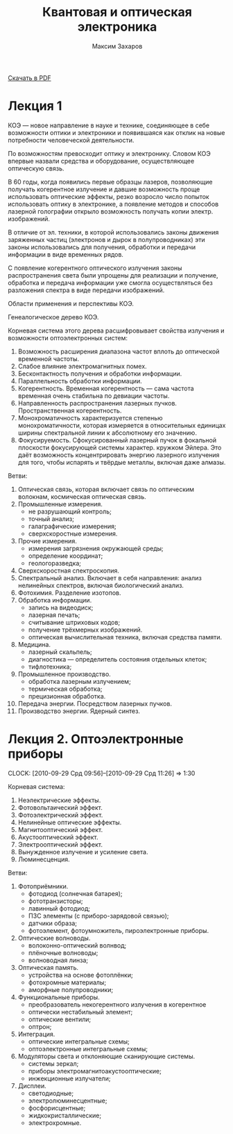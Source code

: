 #+TITLE: Квантовая и оптическая электроника
#+AUTHOR: Максим Захаров
#+STARTUP: indent
#+INFOJS_OPT: path:other/org-info.js view:content ltoc:nil ftoc:t tdepth:1
#+LINK_HOME: index.html
#+LINK_UP: KOE_Lectures.html

[[file:other/KOE_Lectures.pdf][Скачать в PDF]]

* Лекция 1

КОЭ --- новое направление в науке и технике, соединяющее в себе возможности оптики и электроники и появившаяся как отклик на новые потребности человеческой деятельности.

По возможностям превосходит оптику и электронику. Словом КОЭ впервые назвали средства и оборудование, осуществляющее оптическую связь.

В 60 годы, когда появились первые образцы лазеров, позволяющие получать когерентное излучение и давшие возможность проще использовать оптические эффекты, резко возросло число попыток использовать оптику в электронике, а появление методов и способов лазерной голографии открыло возможность получать копии электр. изображений.

В отличие от эл. техники, в которой использовались законы движения заряженных частиц (электронов и дырок в полупроводниках) эти законы использовались для получения, обработки и передачи информации в виде временных рядов.

С появление когерентного оптического излучения законы распространения света были упрощены для реализации и получение, обработка и передача информации уже смогла осуществляться без разложения спектра в виде передачи изображений.

Области применения и перспективы КОЭ. 

Генеалогическое дерево КОЭ.

[[file:images/KOE/tree.png]]

Корневая система этого дерева расшифровывает свойства излучения и возможности оптоэлектронных систем:
1) Возможность расширения диапазона частот вплоть до оптической временной частоты.
2) Слабое влияние электромагнитных помех.
3) Бесконтактность получения и обработки информации.
4) Параллельность обработки информации.
5) Когерентность. Временная когерентность --- сама частота временная очень стабильна по девиации частоты.
6) Направленность распространения лазерных пучков. Пространственная когерентность.
7) Монохроматичность характеризуется степенью монохроматичности, которая измеряется в относительных единицах ширины спектральной линии к абсолютному его значению.
8) Фокусируемость. Сфокусированный лазерный пучок в фокальной плоскости фокусирующей системы характер. кружком Эйлера. Это даёт возможность концентрировать энергию лазерного излучения для того, чтобы испарять и твёрдые металлы, включая даже алмазы.

Ветви:
1) Оптическая связь, которая включает связь по оптическим волокнам, космическая оптическая связь.
2) Промышленные измерения.
   - не разрушающий контроль;
   - точный анализ;
   - галаграфические измерения;
   - сверхскоростные измерения.
3) Прочие измерения.
   - измерения загрязнения окружающей среды;
   - определение координат;
   - геологоразведка;
4) Сверхскоростная спектроскопия.
5) Спектральный анализ. Включает в себя направления: анализ нелинейных спектров, включая биологический анализ.
6) Фотохимия. Разделение изотопов.
7) Обработка информации.
   - запись на видеодиск;
   - лазерная печать;
   - считывание штриховых кодов;
   - получение трёхмерных изображений.
   - оптическая вычислительная техника, включая средства памяти.
8) Медицина.
   - лазерный скальпель;
   - диагностика --- определитель состояния отдельных клеток;
   - тифлотехника;
9) Промышленное производство.
   - обработка лазерным излучением;
   - термическая обработка;
   - прецизионная обработка.
10) Передача энергии. Посредством лазерных пучков.
11) Производство энергии. Ядерный синтез.

* Лекция 2. Оптоэлектронные приборы
  CLOCK: [2010-09-29 Срд 09:56]--[2010-09-29 Срд 11:26] =>  1:30

Корневая система:
1) Неэлектрические эффекты.
2) Фотовольтаический эффект.
3) Фотоэлектрический эффект.
4) Нелинейные оптические эффекты.
5) Магнитооптический эффект.
6) Акустооптический эффект.
7) Электрооптический эффект.
8) Вынужденное излучение и усиление света.
9) Люминесценция. 

Ветви:
1) Фотоприёмники.
   - фотодиод (солнечная батарея);
   - фототранзисторы;
   - лавинный фотодиод;
   - ПЗС элементы (с приборо-зарядовой связью);
   - датчики образа;
   - фотоэлемент, фотоумножитель, пироэлектронные приборы.
2) Оптические волноводы.
   - волоконно-оптический волнвод;
   - плёночные волноводы;
   - волноводная линза;
3) Оптическая память.
   - устройства на основе фотоплёнки;
   - фотохромные материалы;
   - аморфные полупроводники;
4) Функциональные приборы.
   - преобразователь некогерентного излучения в когерентное
   - оптически нестабильный элемент;
   - оптические вентили;
   - оптрон;
5) Интеграция.
   - оптические интегральные схемы;
   - оптоэлектронные интегральные схемы;
6) Модуляторы света и отклоняющие сканирующие системы.
   - системы зеркал;
   - приборы электромагнитоакустооптические;
   - инжекционные излучатели;
7) Дисплеи.
   - светодиодные;
   - электролюминесцентные;
   - фосфорисцентные;
   - жидкокристаллические;
   - электрохромные.

#+BEGIN_HTML
<!-- Yandex.Metrika informer -->
<a href="http://metrika.yandex.ru/stat/?id=3076903&amp;from=informer"
target="_blank"><img src="//bs.yandex.ru/informer/3076903/3_1_FFFFFFFF_EFEFEFFF_0_pageviews"
width="88" height="31" alt="Яндекс.Метрика" border="0" /></a>
<!-- /Yandex.Metrika informer -->

<!-- Yandex.Metrika counter -->
<div style="display:none;"><script type="text/javascript">
(function(w, c) {
    (w[c] = w[c] || []).push(function() {
        try {
            w.yaCounter3076903 = new Ya.Metrika(3076903);
             yaCounter3076903.clickmap(true);
             yaCounter3076903.trackLinks(true);
        
        } catch(e) {}
    });
})(window, 'yandex_metrika_callbacks');
</script></div>
<script src="//mc.yandex.ru/metrika/watch.js" type="text/javascript" defer="defer"></script>
<noscript><div style="position:absolute"><img src="//mc.yandex.ru/watch/3076903" alt="" /></div></noscript>
<!-- /Yandex.Metrika counter -->
#+END_HTML
